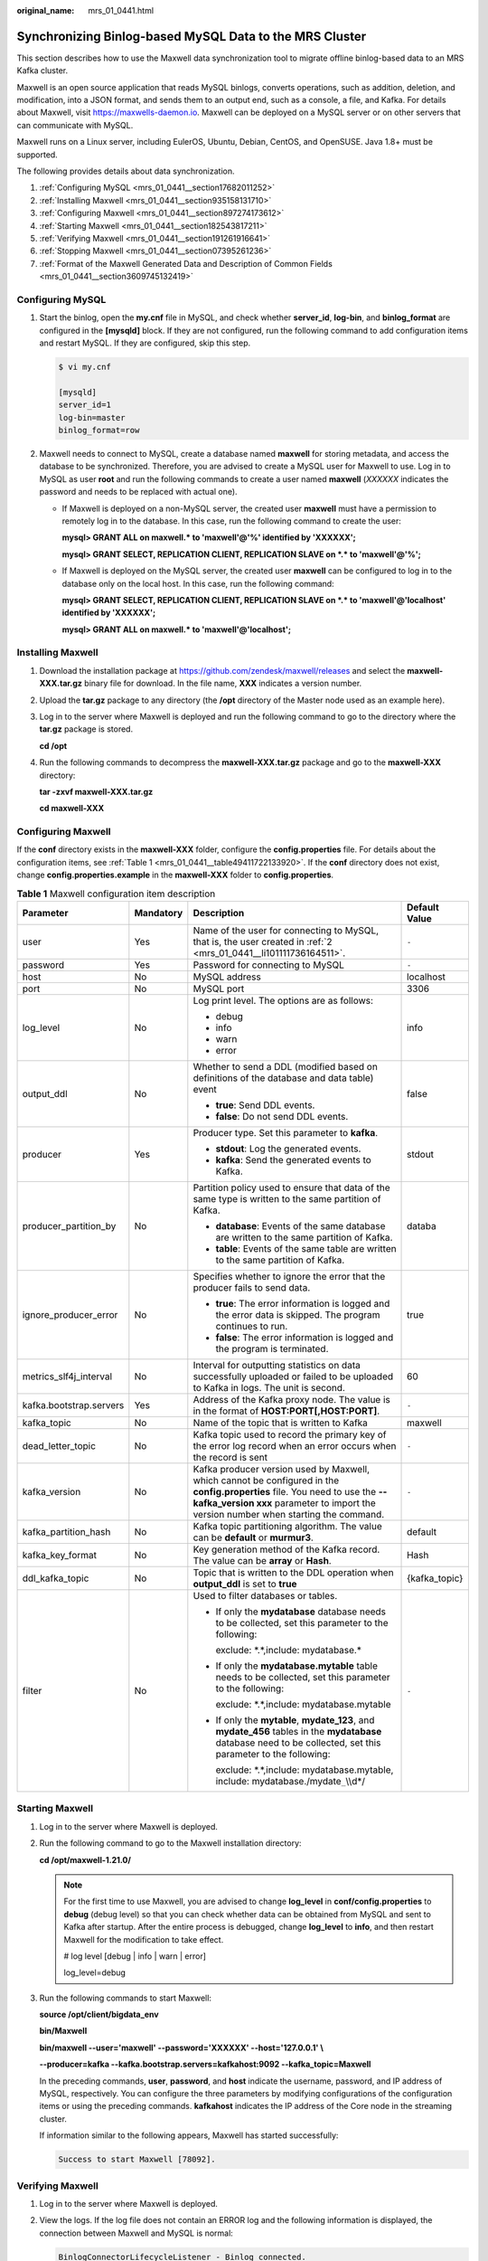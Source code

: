 :original_name: mrs_01_0441.html

.. _mrs_01_0441:

Synchronizing Binlog-based MySQL Data to the MRS Cluster
========================================================

This section describes how to use the Maxwell data synchronization tool to migrate offline binlog-based data to an MRS Kafka cluster.

Maxwell is an open source application that reads MySQL binlogs, converts operations, such as addition, deletion, and modification, into a JSON format, and sends them to an output end, such as a console, a file, and Kafka. For details about Maxwell, visit https://maxwells-daemon.io. Maxwell can be deployed on a MySQL server or on other servers that can communicate with MySQL.

Maxwell runs on a Linux server, including EulerOS, Ubuntu, Debian, CentOS, and OpenSUSE. Java 1.8+ must be supported.

The following provides details about data synchronization.

#. :ref:`Configuring MySQL <mrs_01_0441__section17682011252>`
#. :ref:`Installing Maxwell <mrs_01_0441__section935158131710>`
#. :ref:`Configuring Maxwell <mrs_01_0441__section897274173612>`
#. :ref:`Starting Maxwell <mrs_01_0441__section182543817211>`
#. :ref:`Verifying Maxwell <mrs_01_0441__section191261916641>`
#. :ref:`Stopping Maxwell <mrs_01_0441__section07395261236>`
#. :ref:`Format of the Maxwell Generated Data and Description of Common Fields <mrs_01_0441__section3609745132419>`

.. _mrs_01_0441__section17682011252:

Configuring MySQL
-----------------

#. Start the binlog, open the **my.cnf** file in MySQL, and check whether **server_id**, **log-bin**, and **binlog_format** are configured in the **[mysqld]** block. If they are not configured, run the following command to add configuration items and restart MySQL. If they are configured, skip this step.

   .. code-block::

      $ vi my.cnf

      [mysqld]
      server_id=1
      log-bin=master
      binlog_format=row

#. .. _mrs_01_0441__li101111736164511:

   Maxwell needs to connect to MySQL, create a database named **maxwell** for storing metadata, and access the database to be synchronized. Therefore, you are advised to create a MySQL user for Maxwell to use. Log in to MySQL as user **root** and run the following commands to create a user named **maxwell** (*XXXXXX* indicates the password and needs to be replaced with actual one).

   -  If Maxwell is deployed on a non-MySQL server, the created user **maxwell** must have a permission to remotely log in to the database. In this case, run the following command to create the user:

      **mysql> GRANT ALL on maxwell.\* to 'maxwell'@'%' identified by 'XXXXXX';**

      **mysql> GRANT SELECT, REPLICATION CLIENT, REPLICATION SLAVE on \*.\* to 'maxwell'@'%';**

   -  If Maxwell is deployed on the MySQL server, the created user **maxwell** can be configured to log in to the database only on the local host. In this case, run the following command:

      **mysql> GRANT SELECT, REPLICATION CLIENT, REPLICATION SLAVE on \*.\* to 'maxwell'@'localhost' identified by 'XXXXXX';**

      **mysql> GRANT ALL on maxwell.\* to 'maxwell'@'localhost';**

.. _mrs_01_0441__section935158131710:

Installing Maxwell
------------------

#. Download the installation package at https://github.com/zendesk/maxwell/releases and select the **maxwell-XXX.tar.gz** binary file for download. In the file name, **XXX** indicates a version number.

#. Upload the **tar.gz** package to any directory (the **/opt** directory of the Master node used as an example here).

#. Log in to the server where Maxwell is deployed and run the following command to go to the directory where the **tar.gz** package is stored.

   **cd /opt**

#. Run the following commands to decompress the **maxwell-XXX.tar.gz** package and go to the **maxwell-XXX** directory:

   **tar -zxvf maxwell-XXX.tar.gz**

   **cd maxwell-XXX**

.. _mrs_01_0441__section897274173612:

Configuring Maxwell
-------------------

If the **conf** directory exists in the **maxwell-XXX** folder, configure the **config.properties** file. For details about the configuration items, see :ref:`Table 1 <mrs_01_0441__table49411722133920>`. If the **conf** directory does not exist, change **config.properties.example** in the **maxwell-XXX** folder to **config.properties**.

.. _mrs_01_0441__table49411722133920:

.. table:: **Table 1** Maxwell configuration item description

   +-------------------------+-----------------+----------------------------------------------------------------------------------------------------------------------------------------------------------------------------------------------------------------------+-----------------+
   | Parameter               | Mandatory       | Description                                                                                                                                                                                                          | Default Value   |
   +=========================+=================+======================================================================================================================================================================================================================+=================+
   | user                    | Yes             | Name of the user for connecting to MySQL, that is, the user created in :ref:`2 <mrs_01_0441__li101111736164511>`.                                                                                                    | ``-``           |
   +-------------------------+-----------------+----------------------------------------------------------------------------------------------------------------------------------------------------------------------------------------------------------------------+-----------------+
   | password                | Yes             | Password for connecting to MySQL                                                                                                                                                                                     | ``-``           |
   +-------------------------+-----------------+----------------------------------------------------------------------------------------------------------------------------------------------------------------------------------------------------------------------+-----------------+
   | host                    | No              | MySQL address                                                                                                                                                                                                        | localhost       |
   +-------------------------+-----------------+----------------------------------------------------------------------------------------------------------------------------------------------------------------------------------------------------------------------+-----------------+
   | port                    | No              | MySQL port                                                                                                                                                                                                           | 3306            |
   +-------------------------+-----------------+----------------------------------------------------------------------------------------------------------------------------------------------------------------------------------------------------------------------+-----------------+
   | log_level               | No              | Log print level. The options are as follows:                                                                                                                                                                         | info            |
   |                         |                 |                                                                                                                                                                                                                      |                 |
   |                         |                 | -  debug                                                                                                                                                                                                             |                 |
   |                         |                 | -  info                                                                                                                                                                                                              |                 |
   |                         |                 | -  warn                                                                                                                                                                                                              |                 |
   |                         |                 | -  error                                                                                                                                                                                                             |                 |
   +-------------------------+-----------------+----------------------------------------------------------------------------------------------------------------------------------------------------------------------------------------------------------------------+-----------------+
   | output_ddl              | No              | Whether to send a DDL (modified based on definitions of the database and data table) event                                                                                                                           | false           |
   |                         |                 |                                                                                                                                                                                                                      |                 |
   |                         |                 | -  **true**: Send DDL events.                                                                                                                                                                                        |                 |
   |                         |                 | -  **false**: Do not send DDL events.                                                                                                                                                                                |                 |
   +-------------------------+-----------------+----------------------------------------------------------------------------------------------------------------------------------------------------------------------------------------------------------------------+-----------------+
   | producer                | Yes             | Producer type. Set this parameter to **kafka**.                                                                                                                                                                      | stdout          |
   |                         |                 |                                                                                                                                                                                                                      |                 |
   |                         |                 | -  **stdout**: Log the generated events.                                                                                                                                                                             |                 |
   |                         |                 | -  **kafka**: Send the generated events to Kafka.                                                                                                                                                                    |                 |
   +-------------------------+-----------------+----------------------------------------------------------------------------------------------------------------------------------------------------------------------------------------------------------------------+-----------------+
   | producer_partition_by   | No              | Partition policy used to ensure that data of the same type is written to the same partition of Kafka.                                                                                                                | databa          |
   |                         |                 |                                                                                                                                                                                                                      |                 |
   |                         |                 | -  **database**: Events of the same database are written to the same partition of Kafka.                                                                                                                             |                 |
   |                         |                 | -  **table**: Events of the same table are written to the same partition of Kafka.                                                                                                                                   |                 |
   +-------------------------+-----------------+----------------------------------------------------------------------------------------------------------------------------------------------------------------------------------------------------------------------+-----------------+
   | ignore_producer_error   | No              | Specifies whether to ignore the error that the producer fails to send data.                                                                                                                                          | true            |
   |                         |                 |                                                                                                                                                                                                                      |                 |
   |                         |                 | -  **true**: The error information is logged and the error data is skipped. The program continues to run.                                                                                                            |                 |
   |                         |                 | -  **false**: The error information is logged and the program is terminated.                                                                                                                                         |                 |
   +-------------------------+-----------------+----------------------------------------------------------------------------------------------------------------------------------------------------------------------------------------------------------------------+-----------------+
   | metrics_slf4j_interval  | No              | Interval for outputting statistics on data successfully uploaded or failed to be uploaded to Kafka in logs. The unit is second.                                                                                      | 60              |
   +-------------------------+-----------------+----------------------------------------------------------------------------------------------------------------------------------------------------------------------------------------------------------------------+-----------------+
   | kafka.bootstrap.servers | Yes             | Address of the Kafka proxy node. The value is in the format of **HOST:PORT[,HOST:PORT]**.                                                                                                                            | ``-``           |
   +-------------------------+-----------------+----------------------------------------------------------------------------------------------------------------------------------------------------------------------------------------------------------------------+-----------------+
   | kafka_topic             | No              | Name of the topic that is written to Kafka                                                                                                                                                                           | maxwell         |
   +-------------------------+-----------------+----------------------------------------------------------------------------------------------------------------------------------------------------------------------------------------------------------------------+-----------------+
   | dead_letter_topic       | No              | Kafka topic used to record the primary key of the error log record when an error occurs when the record is sent                                                                                                      | ``-``           |
   +-------------------------+-----------------+----------------------------------------------------------------------------------------------------------------------------------------------------------------------------------------------------------------------+-----------------+
   | kafka_version           | No              | Kafka producer version used by Maxwell, which cannot be configured in the **config.properties** file. You need to use the **-- kafka_version xxx** parameter to import the version number when starting the command. | ``-``           |
   +-------------------------+-----------------+----------------------------------------------------------------------------------------------------------------------------------------------------------------------------------------------------------------------+-----------------+
   | kafka_partition_hash    | No              | Kafka topic partitioning algorithm. The value can be **default** or **murmur3**.                                                                                                                                     | default         |
   +-------------------------+-----------------+----------------------------------------------------------------------------------------------------------------------------------------------------------------------------------------------------------------------+-----------------+
   | kafka_key_format        | No              | Key generation method of the Kafka record. The value can be **array** or **Hash**.                                                                                                                                   | Hash            |
   +-------------------------+-----------------+----------------------------------------------------------------------------------------------------------------------------------------------------------------------------------------------------------------------+-----------------+
   | ddl_kafka_topic         | No              | Topic that is written to the DDL operation when **output_ddl** is set to **true**                                                                                                                                    | {kafka_topic}   |
   +-------------------------+-----------------+----------------------------------------------------------------------------------------------------------------------------------------------------------------------------------------------------------------------+-----------------+
   | filter                  | No              | Used to filter databases or tables.                                                                                                                                                                                  | ``-``           |
   |                         |                 |                                                                                                                                                                                                                      |                 |
   |                         |                 | -  If only the **mydatabase** database needs to be collected, set this parameter to the following:                                                                                                                   |                 |
   |                         |                 |                                                                                                                                                                                                                      |                 |
   |                         |                 |    exclude: \*.*,include: mydatabase.\*                                                                                                                                                                              |                 |
   |                         |                 |                                                                                                                                                                                                                      |                 |
   |                         |                 | -  If only the **mydatabase.mytable** table needs to be collected, set this parameter to the following:                                                                                                              |                 |
   |                         |                 |                                                                                                                                                                                                                      |                 |
   |                         |                 |    exclude: \*.*,include: mydatabase.mytable                                                                                                                                                                         |                 |
   |                         |                 |                                                                                                                                                                                                                      |                 |
   |                         |                 | -  If only the **mytable**, **mydate_123**, and **mydate_456** tables in the **mydatabase** database need to be collected, set this parameter to the following:                                                      |                 |
   |                         |                 |                                                                                                                                                                                                                      |                 |
   |                         |                 |    exclude: \*.*,include: mydatabase.mytable, include: mydatabase./mydate\ ``_``\\\\d*/                                                                                                                              |                 |
   +-------------------------+-----------------+----------------------------------------------------------------------------------------------------------------------------------------------------------------------------------------------------------------------+-----------------+

.. _mrs_01_0441__section182543817211:

Starting Maxwell
----------------

#. Log in to the server where Maxwell is deployed.

#. Run the following command to go to the Maxwell installation directory:

   **cd /opt/maxwell-1.21.0/**

   .. note::

      For the first time to use Maxwell, you are advised to change **log_level** in **conf/config.properties** to **debug** (debug level) so that you can check whether data can be obtained from MySQL and sent to Kafka after startup. After the entire process is debugged, change **log_level** to **info**, and then restart Maxwell for the modification to take effect.

      # log level [debug \| info \| warn \| error]

      log_level=debug

#. Run the following commands to start Maxwell:

   **source /opt/client/bigdata_env**

   **bin/Maxwell**

   **bin/maxwell --user='maxwell' --password='XXXXXX' --host='127.0.0.1' \\**

   **--producer=kafka --kafka.bootstrap.servers=kafkahost:9092 --kafka_topic=Maxwell**

   In the preceding commands, **user**, **password**, and **host** indicate the username, password, and IP address of MySQL, respectively. You can configure the three parameters by modifying configurations of the configuration items or using the preceding commands. **kafkahost** indicates the IP address of the Core node in the streaming cluster.

   If information similar to the following appears, Maxwell has started successfully:

   .. code-block::

      Success to start Maxwell [78092].

.. _mrs_01_0441__section191261916641:

Verifying Maxwell
-----------------

#. Log in to the server where Maxwell is deployed.

#. View the logs. If the log file does not contain an ERROR log and the following information is displayed, the connection between Maxwell and MySQL is normal:

   .. code-block::

      BinlogConnectorLifecycleListener - Binlog connected.

#. Log in to the MySQL database and update, create, or delete test data. The following provides operation statement examples for your reference.

   .. code-block::

      --Creating a database
      create database test;
      --Creating a table
      create table test.e (
        id int(10) not null primary key auto_increment,
        m double,
        c timestamp(6),
        comment varchar(255) charset 'latin1'
      );
      -- Adding a record
      insert into test.e set m = 4.2341, c = now(3), comment = 'I am a creature of light.';
      --Updating a record
      update test.e set m = 5.444, c = now(3) where id = 1;
      --Deleting a record
      delete from test.e where id = 1;
      --Modifying a table
      alter table test.e add column torvalds bigint unsigned after m;
      --Deleting a table
      drop table test.e;
      -- Deleting a database
      drop database test;

#. Check the Maxwell logs. If no WARN/ERROR is displayed, Maxwell is installed and configured properly.

   To check whether the data is successfully uploaded, set **log_level** in the **config.properties** file to **debug**. When the data is successfully uploaded, the following JSON data is printed immediately. For details about the fields, see :ref:`Format of the Maxwell Generated Data and Description of Common Fields <mrs_01_0441__section3609745132419>`.

   .. code-block::

      {"database":"test","table":"e","type":"insert","ts":1541150929,"xid":60556,"commit":true,"data":{"id":1,"m":4.2341,"c":"2018-11-02 09:28:49.297000","comment":"I am a creature of light."}}
      ......

   .. note::

      After the entire process is debugged, you can change the value of **log_level** in the **config.properties** file to **info** to reduce the number of logs to be printed and restart Maxwell for the modification to take effect.

      .. code-block::

         # log level [debug | info | warn | error]
         log_level=info

.. _mrs_01_0441__section07395261236:

Stopping Maxwell
----------------

#. Log in to the server where Maxwell is deployed.

#. Run the command to obtain the Maxwell process ID (PID). The second field in the command output is PID.

   **ps -ef \| grep Maxwell \| grep -v grep**

#. Run the following command to forcibly stop the Maxwell process:

   **kill -9 PID**

.. _mrs_01_0441__section3609745132419:

Format of the Maxwell Generated Data and Description of Common Fields
---------------------------------------------------------------------

The data generated by Maxwell is in JSON format. The common fields are described as follows:

-  **type**: operation type. The options are **database-create**, **database-drop**, **table-create**, **table-drop**, **table-alter**, **insert**, **update**, and **delete**.
-  **database**: name of the database to be operated
-  **ts**: operation time, which is a 13-digit timestamp
-  **table**: name of the table to be operated
-  **data**: content after data is added, deleted, or modified
-  **old**: content before data is modified or schema definition before a table is modified
-  **sql**: SQL statement for DDL operations
-  **def**: schema definition for table creation and modification
-  **xid**: unique ID of an object
-  **commit**: check whether such operations as data addition, deletion, and modification have been submitted.
